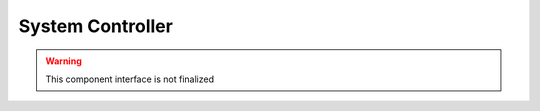 System Controller
=================

.. warning:: This component interface is not finalized

.. doxygenfile:: hal/sysctrl.h
